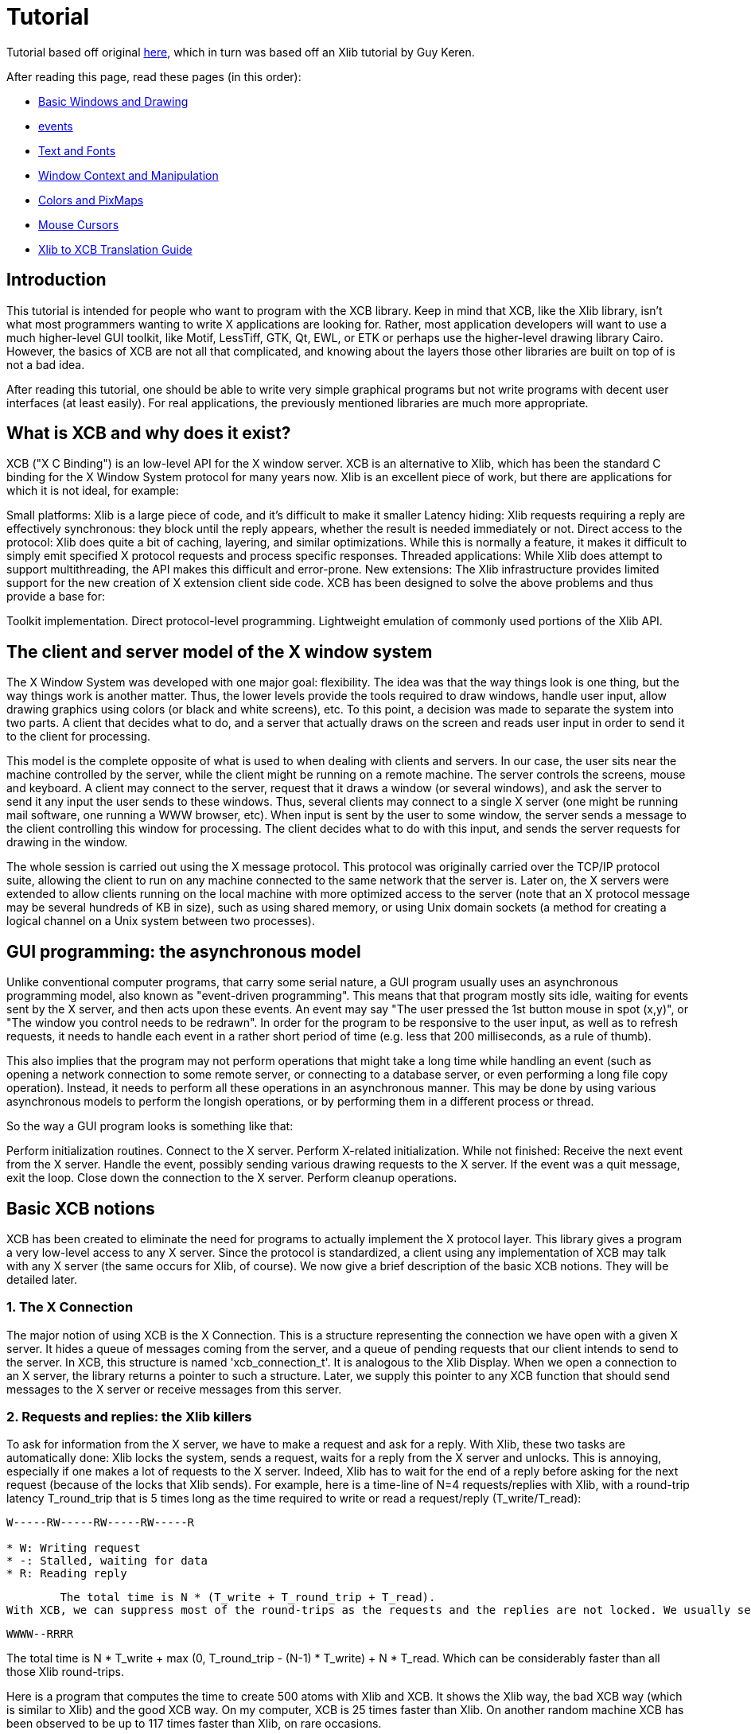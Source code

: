 = Tutorial

Tutorial based off original http://cgit.freedesktop.org/xcb/libxcb/plain/doc/tutorial/index.html[here], which in turn was based off an Xlib tutorial by Guy Keren.

After reading this page, read these pages (in this order):

- https://xcb.freedesktop.org/tutorial/basicwindowsanddrawing/[Basic Windows and Drawing]
- https://xcb.freedesktop.org/tutorial/events/[events]
- https://xcb.freedesktop.org/tutorial/fonts/[Text and Fonts]
- https://xcb.freedesktop.org/windowcontextandmanipulation/[Window Context and Manipulation]
- https://xcb.freedesktop.org/colorsandpixmaps/[Colors and PixMaps]
- https://xcb.freedesktop.org/tutorial/mousecursors/[Mouse Cursors]
- https://xcb.freedesktop.org/xlibtoxcbtranslationguide/[Xlib to XCB Translation Guide]

== Introduction
This tutorial is intended for people who want to program with the XCB library. Keep in mind that XCB, like the Xlib library, isn't what most programmers wanting to write X applications are looking for. Rather, most application developers will want to use a much higher-level GUI toolkit, like Motif, LessTiff, GTK, Qt, EWL, or ETK or perhaps use the higher-level drawing library Cairo. However, the basics of XCB are not all that complicated, and knowing about the layers those other libraries are built on top of is not a bad idea.

After reading this tutorial, one should be able to write very simple graphical programs but not write programs with decent user interfaces (at least easily). For real applications, the previously mentioned libraries are much more appropriate.

== What is XCB and why does it exist?
XCB ("X C Binding") is an low-level API for the X window server. XCB is an alternative to Xlib, which has been the standard C binding for the X Window System protocol for many years now. Xlib is an excellent piece of work, but there are applications for which it is not ideal, for example:

Small platforms: Xlib is a large piece of code, and it's difficult to make it smaller
Latency hiding: Xlib requests requiring a reply are effectively synchronous: they block until the reply appears, whether the result is needed immediately or not.
Direct access to the protocol: Xlib does quite a bit of caching, layering, and similar optimizations. While this is normally a feature, it makes it difficult to simply emit specified X protocol requests and process specific responses.
Threaded applications: While Xlib does attempt to support multithreading, the API makes this difficult and error-prone.
New extensions: The Xlib infrastructure provides limited support for the new creation of X extension client side code.
XCB has been designed to solve the above problems and thus provide a base for:

Toolkit implementation.
Direct protocol-level programming.
Lightweight emulation of commonly used portions of the Xlib API.

== The client and server model of the X window system
The X Window System was developed with one major goal: flexibility. The idea was that the way things look is one thing, but the way things work is another matter. Thus, the lower levels provide the tools required to draw windows, handle user input, allow drawing graphics using colors (or black and white screens), etc. To this point, a decision was made to separate the system into two parts. A client that decides what to do, and a server that actually draws on the screen and reads user input in order to send it to the client for processing.

This model is the complete opposite of what is used to when dealing with clients and servers. In our case, the user sits near the machine controlled by the server, while the client might be running on a remote machine. The server controls the screens, mouse and keyboard. A client may connect to the server, request that it draws a window (or several windows), and ask the server to send it any input the user sends to these windows. Thus, several clients may connect to a single X server (one might be running mail software, one running a WWW browser, etc). When input is sent by the user to some window, the server sends a message to the client controlling this window for processing. The client decides what to do with this input, and sends the server requests for drawing in the window.

The whole session is carried out using the X message protocol. This protocol was originally carried over the TCP/IP protocol suite, allowing the client to run on any machine connected to the same network that the server is. Later on, the X servers were extended to allow clients running on the local machine with more optimized access to the server (note that an X protocol message may be several hundreds of KB in size), such as using shared memory, or using Unix domain sockets (a method for creating a logical channel on a Unix system between two processes).

== GUI programming: the asynchronous model
Unlike conventional computer programs, that carry some serial nature, a GUI program usually uses an asynchronous programming model, also known as "event-driven programming". This means that that program mostly sits idle, waiting for events sent by the X server, and then acts upon these events. An event may say "The user pressed the 1st button mouse in spot (x,y)", or "The window you control needs to be redrawn". In order for the program to be responsive to the user input, as well as to refresh requests, it needs to handle each event in a rather short period of time (e.g. less that 200 milliseconds, as a rule of thumb).

This also implies that the program may not perform operations that might take a long time while handling an event (such as opening a network connection to some remote server, or connecting to a database server, or even performing a long file copy operation). Instead, it needs to perform all these operations in an asynchronous manner. This may be done by using various asynchronous models to perform the longish operations, or by performing them in a different process or thread.

So the way a GUI program looks is something like that:

Perform initialization routines.
Connect to the X server.
Perform X-related initialization.
While not finished:
Receive the next event from the X server.
Handle the event, possibly sending various drawing requests to the X server.
If the event was a quit message, exit the loop.
Close down the connection to the X server.
Perform cleanup operations.

== Basic XCB notions
XCB has been created to eliminate the need for programs to actually implement the X protocol layer. This library gives a program a very low-level access to any X server. Since the protocol is standardized, a client using any implementation of XCB may talk with any X server (the same occurs for Xlib, of course). We now give a brief description of the basic XCB notions. They will be detailed later.

=== 1. The X Connection
The major notion of using XCB is the X Connection. This is a structure representing the connection we have open with a given X server. It hides a queue of messages coming from the server, and a queue of pending requests that our client intends to send to the server. In XCB, this structure is named 'xcb_connection_t'. It is analogous to the Xlib Display. When we open a connection to an X server, the library returns a pointer to such a structure. Later, we supply this pointer to any XCB function that should send messages to the X server or receive messages from this server.

=== 2. Requests and replies: the Xlib killers
To ask for information from the X server, we have to make a request and ask for a reply. With Xlib, these two tasks are automatically done: Xlib locks the system, sends a request, waits for a reply from the X server and unlocks. This is annoying, especially if one makes a lot of requests to the X server. Indeed, Xlib has to wait for the end of a reply before asking for the next request (because of the locks that Xlib sends). For example, here is a time-line of N=4 requests/replies with Xlib, with a round-trip latency T_round_trip that is 5 times long as the time required to write or read a request/reply (T_write/T_read):
....
W-----RW-----RW-----RW-----R

* W: Writing request
* -: Stalled, waiting for data
* R: Reading reply 
....
        The total time is N * (T_write + T_round_trip + T_read).
With XCB, we can suppress most of the round-trips as the requests and the replies are not locked. We usually send a request, then XCB returns to us a cookie, which is an identifier. Then, later, we ask for a reply using this cookie and XCB returns a pointer to that reply. Hence, with XCB, we can send a lot of requests, and later in the program, ask for all the replies when we need them. Here is the time-line for 4 requests/replies when we use this property of XCB:
....
WWWW--RRRR
....
The total time is N * T_write + max (0, T_round_trip - (N-1) * T_write) + N * T_read. Which can be considerably faster than all those Xlib round-trips.

Here is a program that computes the time to create 500 atoms with Xlib and XCB. It shows the Xlib way, the bad XCB way (which is similar to Xlib) and the good XCB way. On my computer, XCB is 25 times faster than Xlib. On another random machine XCB has been observed to be up to 117 times faster than Xlib, on rare occasions.

To further compare Xlib to XCB, there's a XInternAtoms routine. It's the Xlib method to request all the atoms in an array at one time to help hide the latency. Mostly the good Xlib time takes twice the time as the good XCB time. It also highlights the complexity of using XCB, 3 simple statements for Xlib vs 9 statements including two loops for XCB. If this simple test was expanded beyond requesting Atoms, XCB would allow submitting all the various requests at one time, Xlib wouldn't.
[source.c]
....
/* It's a good idea to paste this and other long code examples
   into a text editor for easier reading */

#include <stdlib.h>
#include <stdio.h>
#include <string.h>
#include <sys/time.h>
#include <xcb/xcb.h>
#include <X11/Xlib.h>
#define NUM_NAMES 500
/*
    NOTE: For concision, we're going to be cheesy and use arrays where real code
    would use points and memory allocation.s
*/
#ifndef __GNUC__
char* strdup(const char* s) {
    int n = strlen(s) + 1;

    char *dup = malloc(n);

    if(dup) 
        strcpy(dup, s);

    return dup;
}
#endif

/* 
    return interval of time (uses time.h) 
*/
double
get_time (void) {
    struct timeval timev;           
    gettimeofday(&timev, NULL);
    return (double)timev.tv_sec + (((double)timev.tv_usec) / 1000000);
}

/*

*/
void
useXlib (char **names,
         Display *display ) {

    Atom atoms[NUM_NAMES];
    for (int i = 0; i < NUM_NAMES; ++i) {
        atoms[i] = XInternAtom(display, names[i], 0);
    }
}

/*
Request all atoms at once.
*/
void
useXlibProperly (char **names,
         Display *display ) {

    Atom atoms[NUM_NAMES];
    if(!XInternAtoms(display, names, NUM_NAMES, 0, atoms))
        fprintf(stderr, "XInternAtoms failed\n");
}

/*

*/
void
useXCBPoorly (char **names,
             xcb_connection_t *connection ) {
    xcb_atom_t              atoms[NUM_NAMES];
    // in this bad use of xcb, we use the cookie immediately after posting the request with xcb_intern_atom 
    for (int i = 0; i < NUM_NAMES; ++i) {
        /* make request */
        xcb_intern_atom_cookie_t cookie = xcb_intern_atom (connection, 
                                                            0, 
                                                            strlen(names[i]),
                                                            names[i] );
        /* get response */
        xcb_intern_atom_reply_t *reply = xcb_intern_atom_reply (connection, 
                                                                cookie, 
                                                                NULL ); // normally a pointer to receive error, but we'll just ignore error handling 
        if (reply) {
            atoms[i] = reply->atom;
            free (reply);
        }
    }
    // now we have our atoms (replies), but this is just a demo, so we do nothing with them
}

/*
*/
void
useXCBProperly (char **names,
                xcb_connection_t *connection ) {
    xcb_atom_t               atoms[NUM_NAMES];
    xcb_intern_atom_cookie_t    cookies[NUM_NAMES];
    // in this good example, we make all our requests before checking for
    // replies because it's best to queue requests when we have many at once    
    /* make requests */
    for (int i = 0; i < NUM_NAMES; ++i) {
        cookies[i] = xcb_intern_atom (connection, 
                                     0, 
                                     strlen (names[i]), 
                                     names[i] );
    }
    /* get responses */
    for (int i = 0; i < NUM_NAMES; ++i) {
        xcb_intern_atom_reply_t *reply = xcb_intern_atom_reply (connection, 
                                                                cookies[i], 
                                                                NULL ); // normally a pointer to receive errors, but we'll just ignore error handling
        if (reply) {
            atoms[i] = reply->atom;
            free (reply);
        }
    }
    // now we have our atoms (replies), but this is just a demo, so we do nothing with them
}

int
main () {
    /* setup names for tests */
    char (**names) = malloc(NUM_NAMES*sizeof(*names));
    // init names to "NAME0", "NAME1", "NAME2" ... and so on
    for (int i = 0; i < NUM_NAMES; ++i) {
        char buf[100];
        sprintf (buf, "NAME%d", i);
        names[i] = strdup (buf);
    }

    /* do tests */
    double start, XlibTime, XlibGoodTime, XCBBadTime, XCBGoodTime;

    /* test Xlib */
    Display *display = XOpenDisplay (NULL);
    start = get_time ();
    useXlib (names, display);
    XlibTime = get_time () - start;
    start = get_time ();
    useXlibProperly (names, display);
    XlibGoodTime = get_time () - start;
    XCloseDisplay (display);

    /* test XCB */
    xcb_connection_t *connection = xcb_connect (NULL, NULL);
    start = get_time ();
    useXCBPoorly (names, connection);
    XCBBadTime = get_time () - start;   
    start = get_time ();
    useXCBProperly (names, connection);
    XCBGoodTime = get_time () - start;
    xcb_disconnect (connection);

    /* report times */
    printf ("Bad Xlib time : %f\n", XlibTime);
    printf ("Good Xlib time : %f\n", XlibGoodTime);
    printf ("Bad xcb time : %f\n", XCBBadTime);
    printf ("Good xcb time : %f\n", XCBGoodTime);
    printf ("ratio of good xcb time to bad xcb time: %f\n", XCBGoodTime / XCBBadTime);
    printf ("ratio of Xlib time to good xcb time: %f\n", XlibTime / XCBGoodTime);
    printf ("ratio of good Xlib time to bad Xlib time: %f\n", XlibGoodTime / XlibTime);

    return 0;
}
....

=== 3. The Graphics Context
When we perform various drawing operations (graphics, text, etc), we may specify various options for controlling how the data will be drawn (what foreground and background colors to use, how line edges will be connected, what font to use when drawing some text, etc). In order to avoid the need to supply hundreds of parameters to each drawing function, a graphical context structure is used. We set the various drawing options in this structure, and then we pass a pointer to this structure to any drawing routines. This is rather handy, as we often need to perform several drawing requests with the same options. Thus, we would initialize a graphical context, set the desired options, and pass this structure to all drawing functions.

Note that graphic contexts have no client-side structure in XCB, they're just XIDs. Xlib has a client-side structure because it caches the GC contents so it can avoid making redundant requests, but of course XCB doesn't do that.

=== 4. Events
A structure is used to pass events received from the X server. XCB supports exactly the events specified in the protocol (33 events). This structure contains the type of event received (including a bit for whether it came from the server or another client), as well as the data associated with the event (e.g. position on the screen where the event was generated, mouse button associated with the event, region of the screen associated with a "redraw" event, etc). The way to read the event's data depends on the event type.

== Using XCB-based programs
=== 1. Installing XCB
TODO: These instructions are out of date. Just reference the main XCB page so we don't have to maintain these instructions in more than one place.

To build XCB from source, you need to have installed at least:

pkgconfig 0.15.0
automake 1.7
autoconf 2.50
check
xsltproc
gperf 3.0.1
You have to checkout in the git repository the following modules:

Xau from xlibs
xcb-proto
xcb
Note that xcb-proto exists only to install header files, so typing 'make' or 'make all' will produce the message "Nothing to be done for 'all'". That's normal.

=== 2. Compiling XCB-based programs
Compiling XCB-based programs requires linking them with the XCB library. This is easily done thanks to pkgconfig:

gcc -Wall prog.c -o prog `pkg-config --cflags --libs xcb`
or simply :

gcc -Wall prog.c -lxcb

== Opening and closing the connection to an X server
An X program first needs to open the connection to the X server, using xcb_connect():
[source.c]
....
xcb_connection_t *xcb_connect (const char *displayname,  // if NULL, uses the DISPLAY environment variable
                                int        *screenp );    // returns the screen number of the connection; can provide NULL if you don't care
....
To close a connection, it suffices to use:
[source.c]
....
void xcb_disconnect (xcb_connection_t *c);
....
So for example:
[source.c]
....
#include <xcb/xcb.h>

...

xcb_connection_t *connection = xcb_connect (NULL, NULL);
xcb_disconnect (connection);
....
Comparison Xlib/XCB:

- XOpenDisplay () => xcb_connect ()
- XCloseDisplay () => xcb_disconnect ()

== Checking basic information about a connection
Once we have opened a connection to an X server, we should check some basic information about it: what screens it has, what is the size (width and height) of the screen, how many colors it supports (black and white ? grey scale ?, 256 colors ? more ?), and so on. We get such information from the xcbscreent structure:
[source.c]
....
typedef struct {
    xcb_window_t   root;
    xcb_colormap_t default_colormap;
    uint32_t       white_pixel;
    uint32_t       black_pixel;
    uint32_t       current_input_masks;
    uint16_t       width_in_pixels;
    uint16_t       height_in_pixels;
    uint16_t       width_in_millimeters;
    uint16_t       height_in_millimeters;
    uint16_t       min_installed_maps;
    uint16_t       max_installed_maps;
    xcb_visualid_t root_visual;
    uint8_t        backing_stores;
    uint8_t        save_unders;
    uint8_t        root_depth;
    uint8_t        allowed_depths_len;
} xcb_screen_t;
....
We could retrieve the first screen of the connection by using the following function:
[source.c]
....
xcb_screen_iterator_t xcb_setup_roots_iterator (xcb_setup_t *R);
....
Here is a small program that shows how to use this function:
[source.c]
....
#include <stdio.h>
#include <xcb/xcb.h>
#include <inttypes.h>

int 
main ()
{
    /* Open the connection to the X server. Use the DISPLAY environment variable */

    int i, screenNum;
    xcb_connection_t *connection = xcb_connect (NULL, &screenNum);


    /* Get the screen whose number is screenNum */

    const xcb_setup_t *setup = xcb_get_setup (connection);
    xcb_screen_iterator_t iter = xcb_setup_roots_iterator (setup);  

    // we want the screen at index screenNum of the iterator
    for (i = 0; i < screenNum; ++i) {
        xcb_screen_next (&iter);
    }

    xcb_screen_t *screen = iter.data;


    /* report */

    printf ("\n");
    printf ("Informations of screen %"PRIu32":\n", screen->root);
    printf ("  width.........: %"PRIu16"\n", screen->width_in_pixels);
    printf ("  height........: %"PRIu16"\n", screen->height_in_pixels);
    printf ("  white pixel...: %"PRIu32"\n", screen->white_pixel);
    printf ("  black pixel...: %"PRIu32"\n", screen->black_pixel);
    printf ("\n");

    return 0;
}
....

== The window hierarchy
TODO

Last edited Sat 29 Mar 2014 03:59:04 PM UTC